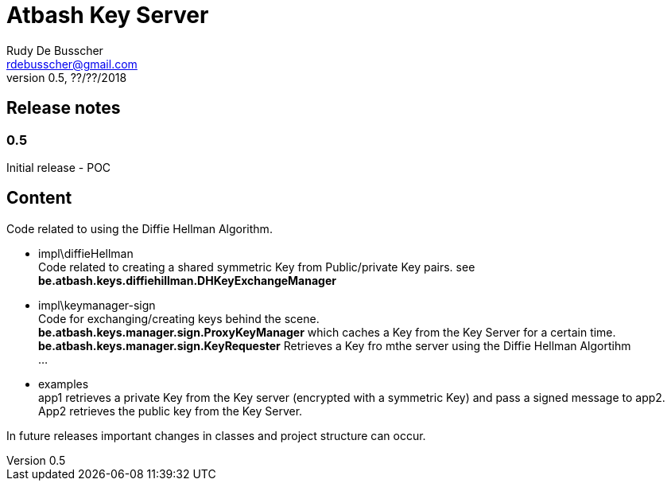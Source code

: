 = Atbash Key Server
Rudy De Busscher <rdebusscher@gmail.com>
v0.5, ??/??/2018

== Release notes

=== 0.5

Initial release - POC

== Content

Code related to using the Diffie Hellman Algorithm.

* impl\diffieHellman +
   Code related to creating a shared symmetric Key from Public/private Key pairs. see **be.atbash.keys.diffiehillman.DHKeyExchangeManager**

* impl\keymanager-sign +
   Code for exchanging/creating keys behind the scene. +
   **be.atbash.keys.manager.sign.ProxyKeyManager** which caches a Key from the Key Server for a certain time. +
   **be.atbash.keys.manager.sign.KeyRequester** Retrieves a Key fro mthe server using the Diffie Hellman Algortihm +
   ...

* examples +
   app1 retrieves a private Key from the Key server (encrypted with a symmetric Key) and pass a signed message to app2. App2 retrieves the public key from the Key Server.

In future releases important changes in classes and project structure can occur.

